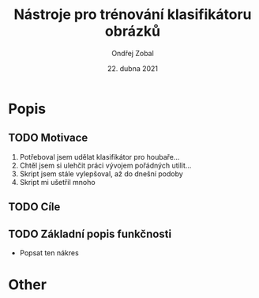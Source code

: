 #+TITLE:Nástroje pro trénování klasifikátoru obrázků
#+AUTHOR: Ondřej Zobal
#+EMAIL: zobal.ondrej@gmail.com
#+DATE: 22. dubna 2021

#+LATEX_HEADER: \usepackage[AUTO]{babel}
#+LATEX_CLASS: article
#+LaTeX_CLASS_OPTIONS: [a4paper]
#+LANGUAGE: cs


* Popis
** TODO Motivace
1. Potřeboval jsem udělat klasifikátor pro houbaře...
2. Chtěl jsem si ulehčit práci vývojem pořádných utilit...
3. Skript jsem stále vylepšoval, až do dnešní podoby
4. Skript mi ušetřil mnoho

** TODO Cíle

** TODO Základní popis funkčnosti
- Popsat ten nákres


* Other

